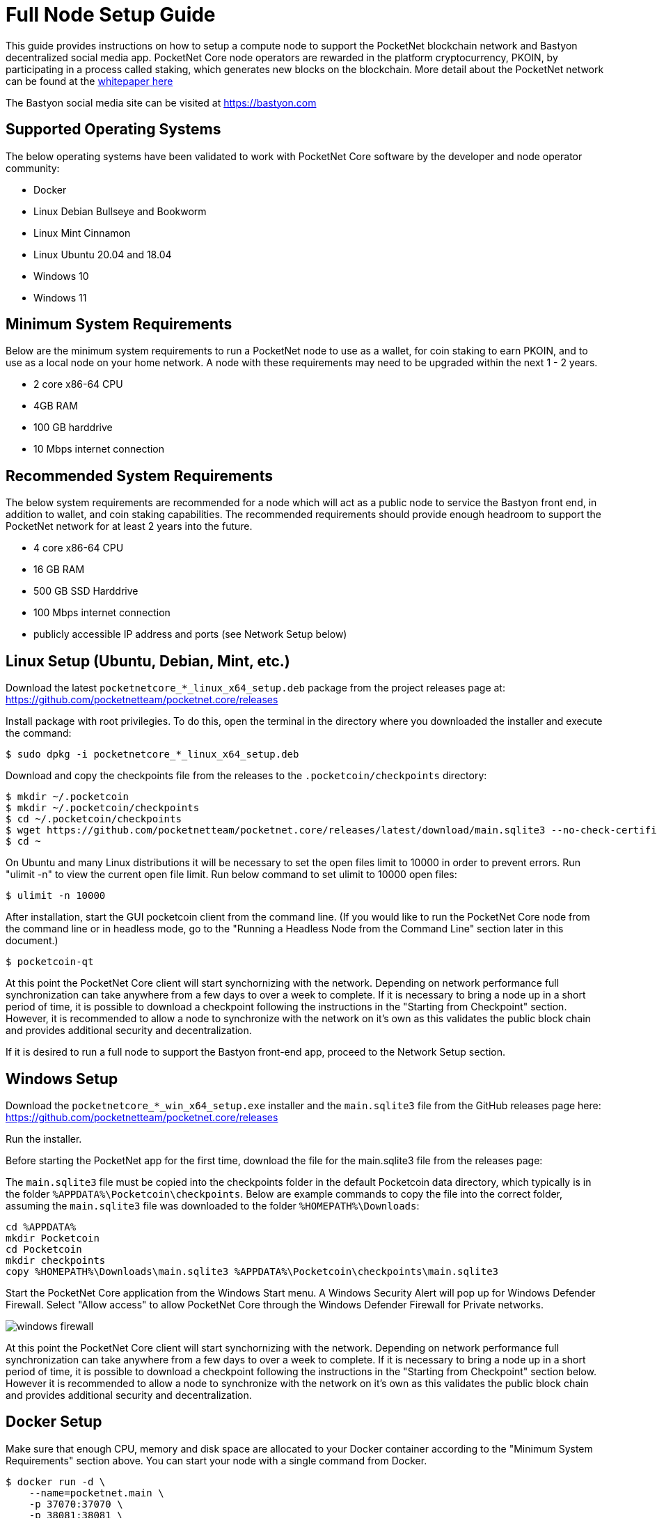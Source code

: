 = Full Node Setup Guide

This guide provides instructions on how to setup a compute node to support the PocketNet blockchain network and Bastyon decentralized social media app. PocketNet Core node operators are rewarded in the platform cryptocurrency, PKOIN, by participating in a process called staking, which generates new blocks on the blockchain.
More detail about the PocketNet network can be found at the https://pocketnet.app/docs/Pocketnet%20Whitepaper%20Draft%20v2.pdf[whitepaper here]

The Bastyon social media site can be visited at https://bastyon.com


== Supported Operating Systems
The below operating systems have been validated to work with PocketNet Core software by the developer and node operator community:

* Docker
* Linux Debian Bullseye and Bookworm
* Linux Mint Cinnamon
* Linux Ubuntu 20.04 and 18.04
* Windows 10
* Windows 11


== Minimum System Requirements
Below are the minimum system requirements to run a PocketNet node to use as a wallet, for coin staking to earn PKOIN, and to use as a local node on your home network.  A node with these requirements may need to be upgraded within the next 1 - 2 years.

* 2 core x86-64 CPU
* 4GB RAM
* 100 GB harddrive
* 10 Mbps internet connection


== Recommended System Requirements
The below system requirements are recommended for a node which will act as a public node to service the Bastyon front end, in addition to wallet, and coin staking capabilities.  The recommended requirements should provide enough headroom to support the PocketNet network for at least 2 years into the future.

* 4 core x86-64 CPU
* 16 GB RAM
* 500 GB SSD Harddrive
* 100 Mbps internet connection
* publicly accessible IP address and ports (see Network Setup below)


== Linux Setup (Ubuntu, Debian, Mint, etc.)

Download the latest `pocketnetcore_*_linux_x64_setup.deb` package from the project releases page at: https://github.com/pocketnetteam/pocketnet.core/releases

Install package with root privilegies. To do this, open the terminal in the directory where you downloaded the installer and execute the command:

[source,shell]
$ sudo dpkg -i pocketnetcore_*_linux_x64_setup.deb

Download and copy the checkpoints file from the releases to the `.pocketcoin/checkpoints` directory:

[source,shell]
$ mkdir ~/.pocketcoin
$ mkdir ~/.pocketcoin/checkpoints
$ cd ~/.pocketcoin/checkpoints
$ wget https://github.com/pocketnetteam/pocketnet.core/releases/latest/download/main.sqlite3 --no-check-certificate
$ cd ~

On Ubuntu and many Linux distributions it will be necessary to set the open files limit to 10000 in order to prevent errors.  Run "ulimit -n" to view the current open file limit.  Run below command to set ulimit to 10000 open files:

[source,shell]
$ ulimit -n 10000

After installation, start the GUI pocketcoin client from the command line.  (If you would like to run the PocketNet Core node from the command line or in headless mode, go to the "Running a Headless Node from the Command Line" section later in this document.)

[source,shell]
$ pocketcoin-qt

At this point the PocketNet Core client will start synchornizing with the network.  Depending on network performance full synchronization can take anywhere from a few days to over a week to complete.  If it is necessary to bring a node up in a short period of time, it is possible to download a checkpoint following the instructions in the "Starting from Checkpoint" section.  However, it is recommended to allow a node to synchronize with the network on it's own as this validates the public block chain and provides additional security and decentralization.

If it is desired to run a full node to support the Bastyon front-end app, proceed to the Network Setup section.


== Windows Setup

Download the `pocketnetcore_*_win_x64_setup.exe` installer and the `main.sqlite3` file from the GitHub releases page here: https://github.com/pocketnetteam/pocketnet.core/releases

Run the installer.

Before starting the PocketNet app for the first time, download the file for the main.sqlite3 file from the releases page: 

The `main.sqlite3` file must be copied into the checkpoints folder in the default Pocketcoin data directory, which typically is in the folder `%APPDATA%\Pocketcoin\checkpoints`.
Below are example commands to copy the file into the correct folder, assuming the `main.sqlite3` file was downloaded to the folder `%HOMEPATH%\Downloads`:

[source,shell]
cd %APPDATA%
mkdir Pocketcoin
cd Pocketcoin
mkdir checkpoints
copy %HOMEPATH%\Downloads\main.sqlite3 %APPDATA%\Pocketcoin\checkpoints\main.sqlite3

Start the PocketNet Core application from the Windows Start menu. A Windows Security Alert will pop up for Windows Defender Firewall. Select "Allow access" to allow PocketNet Core through the Windows Defender Firewall for Private networks.

image::windows_firewall.png[align=center]

At this point the PocketNet Core client will start synchornizing with the network. Depending on network performance full synchronization can take anywhere from a few days to over a week to complete. If it is necessary to bring a node up in a short period of time, it is possible to download a checkpoint following the instructions in the "Starting from Checkpoint" section below. However it is recommended to allow a node to synchronize with the network on it's own as this validates the public block chain and provides additional security and decentralization.


== Docker Setup

Make sure that enough CPU, memory and disk space are allocated to your Docker container according to the "Minimum System Requirements" section above.
You can start your node with a single command from Docker.

[source,shell]
$ docker run -d \
    --name=pocketnet.main \
    -p 37070:37070 \
    -p 38081:38081 \
    -p 8087:8087 \
    -v /var/pocketnet/.data:/home/pocketcoin/.pocketcoin \
    pocketnetteam/pocketnet.core:latest

The node can be controlled in Docker using the pocketcoin-cli and pocketcoin-tx commands demonstrated below:

[source,shell]
$ docker ps --format '{{.ID}}\t{{.Names}}\t{{.Image}}'
ea7759a47250    pocketnet.main      pocketnetteam/pocketnet.core:latest
$
$ docker exec -it pocketnet.main /bin/sh
$
$ pocketcoin-cli --help
$ pocketcoin-tx --help

More information: https://hub.docker.com/r/pocketnetteam/pocketnet.core


== Starting Node from a Blockchain Snapshot

It is recommended to allow a PocketNet Core node to sync with the blockchain on it's own to maximize network security and decentralization.  If it is desired to bring up a node in a short amount of time, the development team provides periodic archives of the block chain which can be downloaded from https://snapshot.pocketnet.app/latest.tgz.  Be sure to back up your wallet.dat file before attempting loading the blockchain from archive.
The Linux bash shell commands below will delete the existing blockchain data on disk, download the blockchain archive, and extract it to the default location:

[source,shell]
$ cd ~/.pocketcoin
$ rm -r blocks
$ rm -r chainstate
$ rm -r indexes
$ rm -r pocketdb
$ wget https://snapshot.pocketnet.app/latest.tgz
$ tar -xzf latest.tgz -C ./


== Running a Headless Node From the Command Line

Running the pocketcoind command will start PocketNet core in text only mode from a command terminal.  On Linux, it is possible to launch pocketcoind as a daemon process running in the background by using the -daemon parameter:
[source,shell]
$ pocketcoind -daemon

To see other available options with pocketcoind:
[source,shell]
$ pocketcoind -?

Commands can be sent to pocketcoind by using the pocketcoin-cli program.  These same commands can also be run through the pocketcoin-qt debug terminal.  Below are some common and useful commands.

Display list of available commands to send to the node:
[source,shell]
$ pocketcoin-cli help

Get specific help on command name "command":
[source,shell]
$ pocketcoin-cli help "command"

Send a command to the pocketcoind process to gracefully shutdown:
[source,shell]
$ pocketcoin-cli stop

Display your current balance of PKOIN:
[source,shell]
$ pocketcoin-cli getbalance

Generate a new receive address to have another party send PKOIN to (such as after buying PKOIN on an exchange) with a descriptive "label" to identify it later on:
[source,shell]
$ pocketcoin-cli getnewaddress "label"

List receive addresses which have been previously generated or used on your node:
[source,shell]
$ pocketcoin-cli listreceivedbyaddress

Send amount of PKOIN to "address":
[source,shell]
$ pocketcoin-cli sendtoaddress "address" amount

View a report of the number of PKOINs won through staking by your node:
[source,shell]
$ pocketcoin-cli getstakereport

View whether or not your node is currently staking:
[source,shell]
$ pocketcoin-cli getstakinginfo

View a list of connected peers (useful to verify you are connected to the PocketNet network):
[source,shell]
$ pocketcoin-cli getpeerinfo

Pocketcoin-cli has the capability to send commands to a remote node to enable remote managment and headless node operation. This is an advanced topic beyond the scope of this guide, however the `pocketcoin-cli --help` lists necessary commands for remote operation. 

== Getting Help
If PocketNet Core fails in some manner, the first step is to check the debug.log file in the pocketcoin directory (`~/.pocketcoin` on Linux, `%HOMEPATH%\appdata\roaming\pocketcoin` on Windows).  This can oftentimes provide clues as to what went wrong with the program.

Post to the Bastyon/Pocknet tag on the Bastion social media app to get help with node setup.

Join the Node Owners chat on Bastyon to connect with other node operators and keep up with developments and alerts!  Message SnowflakeCrusher, Vortex_v, or Malaka on Bastyon to be added to the group. 

To report software defects and view current issues check our GitHub issues page: https://github.com/pocketnetteam/pocketnet.core/issues

@Tawmaz on Bastyon for issues with this document.


== How Can I Help Out?

Contribute to our Github projects.  We are looking for C/C++, Javascript Node JS coders, and anyone with a willingness to learn.

https://github.com/pocketnetteam
